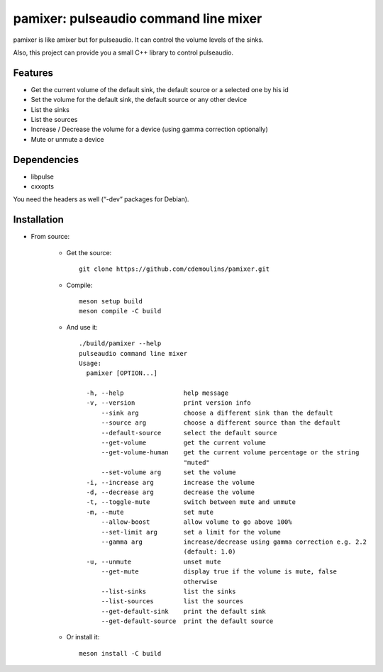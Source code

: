 ======================================
pamixer: pulseaudio command line mixer
======================================

pamixer is like amixer but for pulseaudio. It can control the volume levels of the sinks.

Also, this project can provide you a small C++ library to control pulseaudio.


Features
--------

* Get the current volume of the default sink, the default source or a selected one by his id
* Set the volume for the default sink, the default source or any other device
* List the sinks
* List the sources
* Increase / Decrease the volume for a device (using gamma correction optionally)
* Mute or unmute a device

Dependencies
------------

* libpulse
* cxxopts

You need the headers as well (“-dev” packages for Debian).

Installation
------------

* From source:

    * Get the source::

        git clone https://github.com/cdemoulins/pamixer.git

    * Compile::

        meson setup build
        meson compile -C build

    * And use it::

        ./build/pamixer --help
        pulseaudio command line mixer
        Usage:
          pamixer [OPTION...]

          -h, --help                help message
          -v, --version             print version info
              --sink arg            choose a different sink than the default
              --source arg          choose a different source than the default
              --default-source      select the default source
              --get-volume          get the current volume
              --get-volume-human    get the current volume percentage or the string
                                    "muted"
              --set-volume arg      set the volume
          -i, --increase arg        increase the volume
          -d, --decrease arg        decrease the volume
          -t, --toggle-mute         switch between mute and unmute
          -m, --mute                set mute
              --allow-boost         allow volume to go above 100%
              --set-limit arg       set a limit for the volume
              --gamma arg           increase/decrease using gamma correction e.g. 2.2
                                    (default: 1.0)
          -u, --unmute              unset mute
              --get-mute            display true if the volume is mute, false
                                    otherwise
              --list-sinks          list the sinks
              --list-sources        list the sources
              --get-default-sink    print the default sink
              --get-default-source  print the default source

    * Or install it::

        meson install -C build
